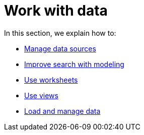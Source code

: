 = Work with data
:last_updated: 9/10/2021
:linkattrs:
:experimental:

In this section, we explain how to:

* xref:data-sources.adoc[Manage data sources]
* xref:data-modeling.adoc[Improve search with modeling]
* xref:worksheets.adoc[Use worksheets]
* xref:views.adoc[Use views]
* xref:data-load.adoc[Load and manage data]
